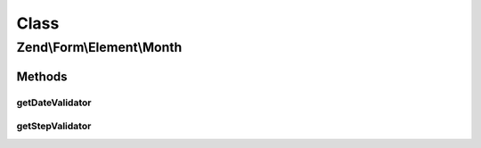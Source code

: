 .. Form/Element/Month.php generated using docpx on 01/30/13 03:02pm


Class
*****

Zend\\Form\\Element\\Month
==========================

Methods
-------

getDateValidator
++++++++++++++++

.. function:: getDateValidator()


    Retrieves a Date Validator configured for a Month Input type

    :rtype: ValidatorInterface 



getStepValidator
++++++++++++++++

.. function:: getStepValidator()


    Retrieves a DateStep Validator configured for a Month Input type

    :rtype: ValidatorInterface 



